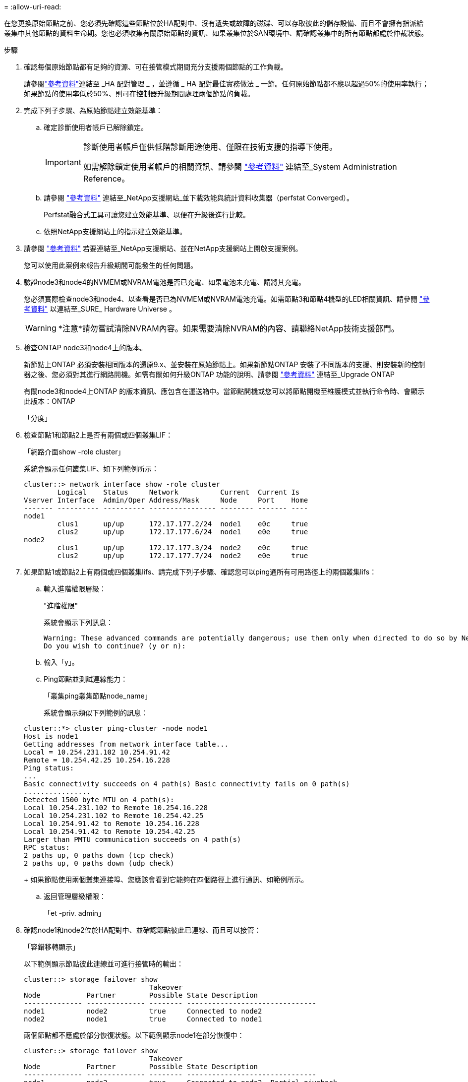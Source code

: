 = 
:allow-uri-read: 


在您更換原始節點之前、您必須先確認這些節點位於HA配對中、沒有遺失或故障的磁碟、可以存取彼此的儲存設備、而且不會擁有指派給叢集中其他節點的資料生命期。您也必須收集有關原始節點的資訊、如果叢集位於SAN環境中、請確認叢集中的所有節點都處於仲裁狀態。

.步驟
. 確認每個原始節點都有足夠的資源、可在接管模式期間充分支援兩個節點的工作負載。
+
請參閱link:other_references.html["參考資料"]連結至 _HA 配對管理 _ ，並遵循 _ HA 配對最佳實務做法 _ 一節。任何原始節點都不應以超過50%的使用率執行；如果節點的使用率低於50%、則可在控制器升級期間處理兩個節點的負載。

. 完成下列子步驟、為原始節點建立效能基準：
+
.. 確定診斷使用者帳戶已解除鎖定。
+
[IMPORTANT]
====
診斷使用者帳戶僅供低階診斷用途使用、僅限在技術支援的指導下使用。

如需解除鎖定使用者帳戶的相關資訊、請參閱 link:other_references.html["參考資料"] 連結至_System Administration Reference。

====
.. 請參閱 link:other_references.html["參考資料"] 連結至_NetApp支援網站_並下載效能與統計資料收集器（perfstat Converged）。
+
Perfstat融合式工具可讓您建立效能基準、以便在升級後進行比較。

.. 依照NetApp支援網站上的指示建立效能基準。


. 請參閱 link:other_references.html["參考資料"] 若要連結至_NetApp支援網站、並在NetApp支援網站上開啟支援案例。
+
您可以使用此案例來報告升級期間可能發生的任何問題。

. 驗證node3和node4的NVMEM或NVRAM電池是否已充電、如果電池未充電、請將其充電。
+
您必須實際檢查node3和node4、以查看是否已為NVMEM或NVRAM電池充電。如需節點3和節點4機型的LED相關資訊、請參閱 link:other_references.html["參考資料"] 以連結至_SURE_ Hardware Universe 。

+

WARNING: *注意*請勿嘗試清除NVRAM內容。如果需要清除NVRAM的內容、請聯絡NetApp技術支援部門。

. 檢查ONTAP node3和node4上的版本。
+
新節點上ONTAP 必須安裝相同版本的還原9.x、並安裝在原始節點上。如果新節點ONTAP 安裝了不同版本的支援、則安裝新的控制器之後、您必須對其進行網路開機。如需有關如何升級ONTAP 功能的說明、請參閱 link:other_references.html["參考資料"] 連結至_Upgrade ONTAP

+
有關node3和node4上ONTAP 的版本資訊、應包含在運送箱中。當節點開機或您可以將節點開機至維護模式並執行命令時、會顯示此版本：ONTAP

+
「分度」

. 檢查節點1和節點2上是否有兩個或四個叢集LIF：
+
「網路介面show -role cluster」

+
系統會顯示任何叢集LIF、如下列範例所示：

+
....
cluster::> network interface show -role cluster
        Logical    Status     Network          Current  Current Is
Vserver Interface  Admin/Oper Address/Mask     Node     Port    Home
------- ---------- ---------- ---------------- -------- ------- ----
node1
        clus1      up/up      172.17.177.2/24  node1    e0c     true
        clus2      up/up      172.17.177.6/24  node1    e0e     true
node2
        clus1      up/up      172.17.177.3/24  node2    e0c     true
        clus2      up/up      172.17.177.7/24  node2    e0e     true
....
. 如果節點1或節點2上有兩個或四個叢集lifs、請完成下列子步驟、確認您可以ping通所有可用路徑上的兩個叢集lifs：
+
.. 輸入進階權限層級：
+
"進階權限"

+
系統會顯示下列訊息：

+
....
Warning: These advanced commands are potentially dangerous; use them only when directed to do so by NetApp personnel.
Do you wish to continue? (y or n):
....
.. 輸入「y」。
.. Ping節點並測試連線能力：
+
「叢集ping叢集節點node_name」

+
系統會顯示類似下列範例的訊息：

+
....
cluster::*> cluster ping-cluster -node node1
Host is node1
Getting addresses from network interface table...
Local = 10.254.231.102 10.254.91.42
Remote = 10.254.42.25 10.254.16.228
Ping status:
...
Basic connectivity succeeds on 4 path(s) Basic connectivity fails on 0 path(s)
................
Detected 1500 byte MTU on 4 path(s):
Local 10.254.231.102 to Remote 10.254.16.228
Local 10.254.231.102 to Remote 10.254.42.25
Local 10.254.91.42 to Remote 10.254.16.228
Local 10.254.91.42 to Remote 10.254.42.25
Larger than PMTU communication succeeds on 4 path(s)
RPC status:
2 paths up, 0 paths down (tcp check)
2 paths up, 0 paths down (udp check)
....
+
如果節點使用兩個叢集連接埠、您應該會看到它能夠在四個路徑上進行通訊、如範例所示。

.. 返回管理層級權限：
+
「et -priv. admin」



. 確認node1和node2位於HA配對中、並確認節點彼此已連線、而且可以接管：
+
「容錯移轉顯示」

+
以下範例顯示節點彼此連線並可進行接管時的輸出：

+
....
cluster::> storage failover show
                              Takeover
Node           Partner        Possible State Description
-------------- -------------- -------- -------------------------------
node1          node2          true     Connected to node2
node2          node1          true     Connected to node1
....
+
兩個節點都不應處於部分恢復狀態。以下範例顯示node1在部分恢復中：

+
....
cluster::> storage failover show
                              Takeover
Node           Partner        Possible State Description
-------------- -------------- -------- -------------------------------
node1          node2          true     Connected to node2, Partial giveback
node2          node1          true     Connected to node1
....
+
如果任一節點都在部分恢復中，請使用 `storage failover giveback`命令執行恢復，然後使用命令來 `storage failover show-giveback`確保不需要再提供任何集合體。如需命令的詳細資訊，請參閱link:other_references.html["參考資料"]連結至 _HA 配對管理 _ 。

. [[man_prepe_node_step9]]確認節點1和節點2均不擁有其目前擁有者（但不擁有主擁有者）的Aggregate：
+
「torage Aggregate show -nodes _norme_name_-is主目錄錯誤欄位擁有者名稱、主目錄名稱、狀態」

+
如果node1和node2都不擁有當前擁有者（但不是主擁有者）的Aggregate、系統將傳回類似下列範例的訊息：

+
....
cluster::> storage aggregate show -node node2 -is-home false -fields owner-name,homename,state
There are no entries matching your query.
....
+
下列範例顯示四個集合體的主擁有者節點2（但不是目前擁有者）之節點的命令輸出：

+
....
cluster::> storage aggregate show -node node2 -is-home false
               -fields owner-name,home-name,state

aggregate     home-name    owner-name   state
------------- ------------ ------------ ------
aggr1         node1        node2        online
aggr2         node1        node2        online
aggr3         node1        node2        online
aggr4         node1        node2        online

4 entries were displayed.
....
. 請採取下列其中一項行動：
+
[cols="35,65"]
|===
| 如果中有命令 <<man_prepare_nodes_step9,步驟9.>>... | 然後... 


| 輸出空白 | 跳過步驟11、前往 <<man_prepare_nodes_step12,步驟12.>>。 


| 已輸出 | 前往 <<man_prepare_nodes_step11,步驟11.>>。 
|===
. [man準備節點_step11]如果節點1或節點2擁有的Aggregate是目前擁有者、但不是擁有主擁有者、請完成下列子步驟：
+
.. 將合作夥伴節點目前擁有的Aggregate傳回主擁有者節點：
+
儲存容錯移轉恢復-ofnode_home_node_name_`

.. 驗證node1和node2是否仍擁有當前擁有者（但不是主擁有者）的Aggregate：
+
「torage Aggregate show -nodes _norme_name_-is主目錄錯誤欄位擁有者名稱、主目錄名稱、狀態」

+
以下範例顯示當節點同時是Aggregate的目前擁有者和主擁有者時、命令的輸出：

+
....
cluster::> storage aggregate show -nodes node1
          -is-home true -fields owner-name,home-name,state

aggregate     home-name    owner-name   state
------------- ------------ ------------ ------
aggr1         node1        node1        online
aggr2         node1        node1        online
aggr3         node1        node1        online
aggr4         node1        node1        online

4 entries were displayed.
....


. [man籌備節點_step12]確認節點1和節點2可以存取彼此的儲存設備、並確認沒有磁碟遺失：
+
「torage容錯移轉顯示欄位local-missing磁碟、合作夥伴遺失磁碟」

+
以下範例顯示沒有磁碟遺失時的輸出：

+
....
cluster::> storage failover show -fields local-missing-disks,partner-missing-disks

node     local-missing-disks partner-missing-disks
-------- ------------------- ---------------------
node1    None                None
node2    None                None
....
+
如果有任何磁碟遺失，請參閱link:other_references.html["參考資料"]以 CL5_ 連結至磁碟和集合管理，使用 CL5_ 進行邏輯儲存管理，以及使用 HA 配對管理 _ 來設定 HA 配對的儲存設備。

. 確認node1和node2正常且符合參加叢集的資格：
+
「叢集展示」

+
以下範例顯示兩個節點都符合資格且狀況良好的輸出：

+
....
cluster::> cluster show

Node                  Health  Eligibility
--------------------- ------- ------------
node1                 true    true
node2                 true    true
....
. 將權限層級設為進階：
+
"進階權限"

. [[man_prepe_node_step15]]確認node1和node2執行相同ONTAP 的版本：
+
「系統節點映像顯示-node1、node2_-iscurrent true」

+
下列範例顯示命令的輸出：

+
....
cluster::*> system node image show -node node1,node2 -iscurrent true

                 Is      Is                Install
Node     Image   Default Current Version   Date
-------- ------- ------- ------- --------- -------------------
node1
         image1  true    true    9.1         2/7/2017 20:22:06
node2
         image1  true    true    9.1         2/7/2017 20:20:48

2 entries were displayed.
....
. 驗證node1和node2是否都不擁有屬於叢集中其他節點的任何資料生命週期、並檢查輸出中的「Current Node（目前節點）」和「is Home（原為主節點）」欄位：
+
「網路介面show -role data -is主目錄假-curr-node_node_name_」

+
以下範例顯示節點1沒有由叢集中其他節點擁有的lifs時的輸出：

+
....
cluster::> network interface show -role data -is-home false -curr-node node1
 There are no entries matching your query.
....
+
以下範例顯示節點1擁有其他節點所擁有的資料lifs時的輸出：

+
....
cluster::> network interface show -role data -is-home false -curr-node node1

            Logical    Status     Network            Current       Current Is
Vserver     Interface  Admin/Oper Address/Mask       Node          Port    Home
----------- ---------- ---------- ------------------ ------------- ------- ----
vs0
            data1      up/up      172.18.103.137/24  node1         e0d     false
            data2      up/up      172.18.103.143/24  node1         e0f     false

2 entries were displayed.
....
. 如果輸出為 <<man_prepare_nodes_step15,步驟15>> 顯示node1或node2擁有叢集中其他節點所擁有的任何資料lifs、將資料lifs從node1或node2移轉至其他節點：
+
「網路介面還原-vserver *-lif*」

+
如需「網路介面回復」命令的詳細資訊、請參閱 link:other_references.html["參考資料"] 若要連結至「_SURF9 ONTAP 命令：手動頁面參考_」。

. 檢查node1或node2是否擁有任何故障磁碟：
+
「torage disk show -nodelist _node1、node2_-disbed」

+
如果有任何磁碟發生故障、請依照_Disk中的指示、使用CLI進行Aggregate管理。（請參閱 link:other_references.html["參考資料"] 使用CLI連結至_磁碟與集合管理。）

. 完成下列子步驟並記錄每個命令的輸出、以收集節點1和節點2的相關資訊：

